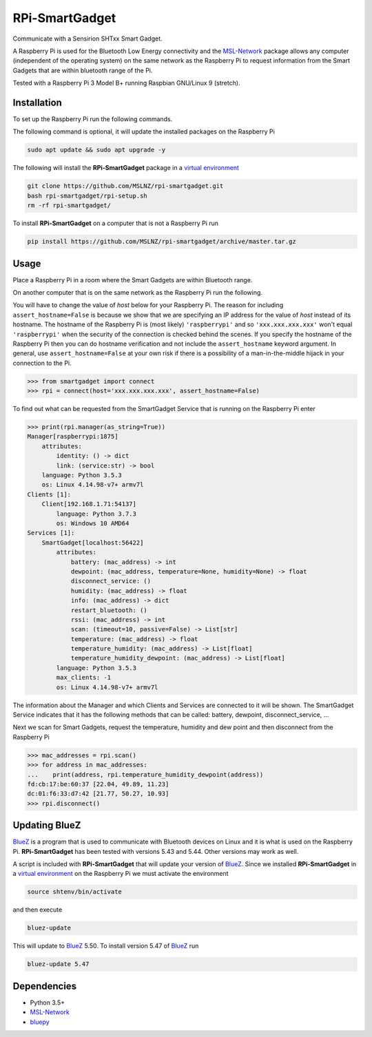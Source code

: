 ===============
RPi-SmartGadget
===============

Communicate with a Sensirion SHTxx Smart Gadget.

A Raspberry Pi is used for the Bluetooth Low Energy connectivity and the MSL-Network_ package
allows any computer (independent of the operating system) on the same network as the Raspberry Pi
to request information from the Smart Gadgets that are within bluetooth range of the Pi.

Tested with a Raspberry Pi 3 Model B+ running Raspbian GNU/Linux 9 (stretch).

Installation
------------

To set up the Raspberry Pi run the following commands.

The following command is optional, it will update the installed packages on
the Raspberry Pi

.. code-block:: console

   sudo apt update && sudo apt upgrade -y

The following will install the **RPi-SmartGadget** package in a
`virtual environment`_

.. code-block:: console

   git clone https://github.com/MSLNZ/rpi-smartgadget.git
   bash rpi-smartgadget/rpi-setup.sh
   rm -rf rpi-smartgadget/

To install **RPi-SmartGadget** on a computer that is not a Raspberry Pi run

.. code-block:: console

   pip install https://github.com/MSLNZ/rpi-smartgadget/archive/master.tar.gz

Usage
-----

Place a Raspberry Pi in a room where the Smart Gadgets are within Bluetooth range.

On another computer that is on the same network as the Raspberry Pi run the following.

You will have to change the value of *host* below for your Raspberry Pi. The reason for including
``assert_hostname=False`` is because we show that we are specifying an IP address for the value
of `host` instead of its hostname. The hostname of the Raspberry Pi is (most likely) ``'raspberrypi'``
and so ``'xxx.xxx.xxx.xxx'`` won't equal ``'raspberrypi'`` when the security of the connection is
checked behind the scenes. If you specify the hostname of the Raspberry Pi then you can do hostname
verification and not include the ``assert_hostname`` keyword argument. In general, use
``assert_hostname=False`` at your own risk if there is a possibility of a man-in-the-middle hijack
in your connection to the Pi.

.. code-block:: pycon

   >>> from smartgadget import connect
   >>> rpi = connect(host='xxx.xxx.xxx.xxx', assert_hostname=False)

To find out what can be requested from the SmartGadget Service that is running
on the Raspberry Pi enter

.. code-block:: pycon

    >>> print(rpi.manager(as_string=True))
    Manager[raspberrypi:1875]
        attributes:
            identity: () -> dict
            link: (service:str) -> bool
        language: Python 3.5.3
        os: Linux 4.14.98-v7+ armv7l
    Clients [1]:
        Client[192.168.1.71:54137]
            language: Python 3.7.3
            os: Windows 10 AMD64
    Services [1]:
        SmartGadget[localhost:56422]
            attributes:
                battery: (mac_address) -> int
                dewpoint: (mac_address, temperature=None, humidity=None) -> float
                disconnect_service: ()
                humidity: (mac_address) -> float
                info: (mac_address) -> dict
                restart_bluetooth: ()
                rssi: (mac_address) -> int
                scan: (timeout=10, passive=False) -> List[str]
                temperature: (mac_address) -> float
                temperature_humidity: (mac_address) -> List[float]
                temperature_humidity_dewpoint: (mac_address) -> List[float]
            language: Python 3.5.3
            max_clients: -1
            os: Linux 4.14.98-v7+ armv7l

The information about the Manager and which Clients and Services are connected to it
will be shown. The SmartGadget Service indicates that it has the following methods
that can be called: battery, dewpoint, disconnect_service, ...

Next we scan for Smart Gadgets, request the temperature, humidity and dew point and then
disconnect from the Raspberry Pi

.. code-block:: pycon

   >>> mac_addresses = rpi.scan()
   >>> for address in mac_addresses:
   ...    print(address, rpi.temperature_humidity_dewpoint(address))
   fd:cb:17:be:60:37 [22.04, 49.89, 11.23]
   dc:01:f6:33:d7:42 [21.77, 50.27, 10.93]
   >>> rpi.disconnect()

Updating BlueZ
--------------

BlueZ_ is a program that is used to communicate with Bluetooth devices on Linux and
it is what is used on the Raspberry Pi. **RPi-SmartGadget** has been tested with
versions 5.43 and 5.44. Other versions may work as well.

A script is included with **RPi-SmartGadget** that will update your version of
BlueZ_. Since we installed **RPi-SmartGadget** in a `virtual environment`_ on
the Raspberry Pi we must activate the environment

.. code-block:: console

   source shtenv/bin/activate

and then execute

.. code-block:: console

   bluez-update

This will update to BlueZ_ 5.50. To install version 5.47 of BlueZ_ run

.. code-block:: console

   bluez-update 5.47

Dependencies
------------

* Python 3.5+
* MSL-Network_
* bluepy_

.. _MSL-Network: https://github.com/MSLNZ/msl-network
.. _BlueZ: http://www.bluez.org/
.. _virtual environment: https://docs.python.org/3/tutorial/venv.html
.. _bluepy: https://github.com/IanHarvey/bluepy
